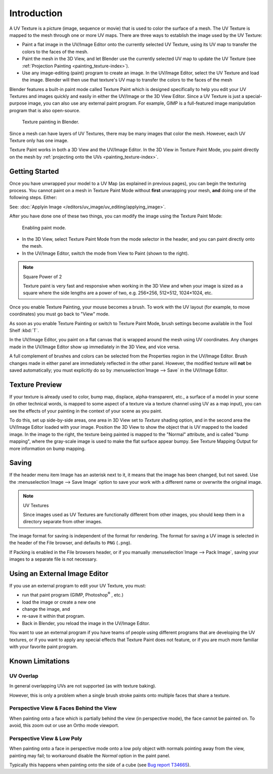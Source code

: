.. This is for 3D View painting, image editor painting belongs in the image editor section.

************
Introduction
************

A UV Texture is a picture (image, sequence or movie)
that is used to color the surface of a mesh.
The UV Texture is mapped to the mesh through one or more UV maps.
There are three ways to establish the image used by the UV Texture:


- Paint a flat image in the UV/Image Editor onto the currently selected UV Texture,
  using its UV map to transfer the colors to the faces of the mesh.
- Paint the mesh in the 3D View, and let Blender use the currently selected UV map to update the UV Texture
  (see :ref:`Projection Painting <painting_texture-index>`).
- Use any image-editing (paint) program to create an image.
  In the UV/Image Editor, select the UV Texture and load the image.
  Blender will then use that texture's UV map to transfer the colors to the faces of the mesh

Blender features a built-in paint mode called Texture Paint which is designed specifically to
help you edit your UV Textures and images quickly and 
easily in either the UV/Image or the 3D View Editor. 
Since a UV Texture is just a special-purpose image,
you can also use any external paint program. For example,
GIMP is a full-featured image manipulation program that is also open-source.

.. figure:: /images/texture-painting.jpg
   :width: 400px

   Texture painting in Blender.


Since a mesh can have layers of UV Textures, there may be many images that color the mesh.
However, each UV Texture only has one image.

Texture Paint works in both a 3D View and the UV/Image Editor.
In the 3D View in Texture Paint Mode, you paint directly on the mesh by
:ref:`projecting onto the UVs <painting_texture-index>`.


Getting Started
===============

Once you have unwrapped your model to a UV Map (as explained in previous pages),
you can begin the texturing process.
You cannot paint on a mesh in Texture Paint Mode without **first** unwrapping your mesh,
**and** doing one of the following steps. Either:

See: :doc:`Applyin Image </editors/uv_image/uv_editing/applying_image>`.

After you have done one of these two things,
you can modify the image using the Texture Paint Mode:

.. figure:: /images/texture-painting-paintmode.jpg
   :width: 250px

   Enabling paint mode.


- In the 3D View, select Texture Paint Mode from the mode selector in the header,
  and you can paint directly onto the mesh.
- In the UV/Image Editor, switch the mode from View to Paint (shown to the right).


.. note:: Square Power of 2

   Texture paint is very fast and responsive when working in the 3D View and when your image is sized as a
   square where the side lengths are a power of two, e.g. 256×256, 512×512, 1024×1024, etc.


Once you enable Texture Painting, your mouse becomes a brush. To work with the UV layout
(for example, to move coordinates) you must go back to "View" mode.

As soon as you enable Texture Painting or switch to Texture Paint Mode,
brush settings become available in the Tool Shelf :kbd:`T`.

In the UV/Image Editor,
you paint on a flat canvas that is wrapped around the mesh using UV coordinates.
Any changes made in the UV/Image Editor show up immediately in the 3D View,
and vice versa.

A full complement of brushes and colors can be selected from 
the Properties region in the UV/Image Editor.
Brush changes made in either panel are immediately reflected in the other panel. However,
the modified texture will **not** be saved automatically;
you must explicitly do so by :menuselection`Image --> Save` in the UV/Image Editor.


Texture Preview
===============

If your texture is already used to color, bump map, displace, alpha-transparent, etc.,
a surface of a model in your scene (in other technical words,
is mapped to some aspect of a texture via a texture channel using UV as a map input),
you can see the effects of your painting in the context of your scene as you paint.

To do this, set up side-by-side areas, one area in 3D View set to *Texture* shading option,
and in the second area the UV/Image Editor loaded with your image.
Position the 3D View to show the object that is UV mapped to the loaded image.
In the image to the right, the texture being painted is mapped to the "Normal" attribute,
and is called "bump mapping",
where the gray-scale image is used to make the flat surface appear bumpy.
See Texture Mapping Output for more information on bump mapping.


Saving
======

If the header menu item Image has an asterisk next to it,
it means that the image has been changed, but not saved. 
Use the :menuselection`Image --> Save Image`
option to save your work with a different name or overwrite the original image.

.. note:: UV Textures

   Since images used as UV Textures are functionally different from other images,
   you should keep them in a directory separate from other images.


The image format for saving is independent of the format for rendering.
The format for saving a UV image is selected in the header of the File browser,
and defaults to ``PNG`` (``.png``).

If Packing is enabled in the File browsers header, 
or if you manually :menuselection`Image --> Pack Image`,
saving your images to a separate file is not necessary.


Using an External Image Editor
==============================

If you use an external program to edit your UV Texture, you must:

- run that paint program (GIMP, Photoshop\ :sup:`®` \, etc.)
- load the image or create a new one
- change the image, and
- re-save it within that program.
- Back in Blender, you reload the image in the UV/Image Editor.

You want to use an external program if you have teams of people using different programs that
are developing the UV textures,
or if you want to apply any special effects that Texture Paint does not feature,
or if you are much more familiar with your favorite paint program.


Known Limitations
=================

UV Overlap
----------

In general overlapping UVs are not supported (as with texture baking).

However, this is only a problem when a single brush stroke paints onto multiple faces that share a texture.


Perspective View & Faces Behind the View
----------------------------------------

When painting onto a face which is partially behind the view (in perspective mode), the face cannot be painted on.
To avoid, this zoom out or use an Ortho mode viewport.


Perspective View & Low Poly
---------------------------

When painting onto a face in perspective mode onto a low poly object with normals pointing away from the view,
painting may fail; to workaround disable the *Normal* option in the paint panel.

Typically this happens when painting onto the side of a cube 
(see `Bug report T34665 <https://developer.blender.org/T34665>`__).

